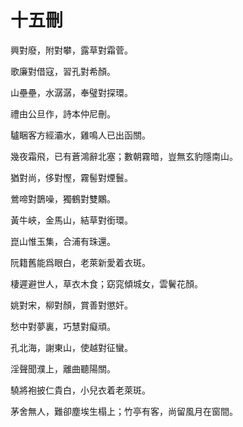 #+STARTUP: content
#+STARTUP: indent

* 十五刪
興對廢，附對攀，露草對霜菅。

歌廉對借寇，習孔對希顏。

山壘壘，水潺潺，奉璧對探環。

禮由公旦作，詩本仲尼刪。

驢睏客方經灞水，雞鳴人已出函關。

幾夜霜飛，已有蒼鴻辭北塞；數朝霧暗，豈無玄豹隱南山。

#

猶對尚，侈對慳，霧髻對煙鬟。

鶯啼對鵲噪，獨鶴對雙鷴。

黃牛峽，金馬山，結草對銜環。

崑山惟玉集，合浦有珠還。

阮籍舊能爲眼白，老萊新愛着衣斑。

棲遲避世人，草衣木食；窈窕傾城女，雲鬢花顏。

#

姚對宋，柳對顏，賞善對懲奸。

愁中對夢裏，巧慧對癡頑。

孔北海，謝東山，使越對征蠻。

淫聲聞濮上，離曲聽陽關。

驍將袍披仁貴白，小兒衣着老萊斑。

茅舍無人，難卻塵埃生榻上；竹亭有客，尚留風月在窗間。
